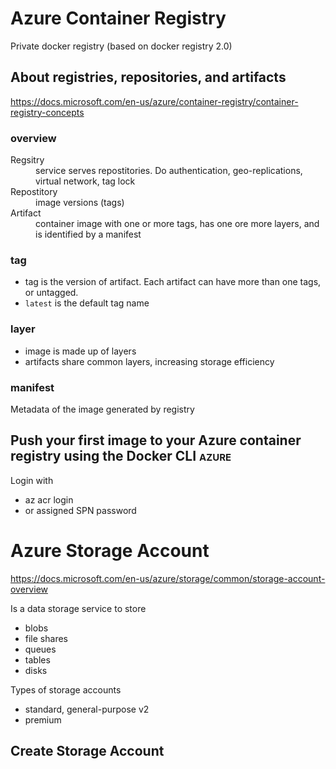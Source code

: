 * Azure Container Registry

Private docker registry (based on docker registry 2.0)

** About registries, repositories, and artifacts

https://docs.microsoft.com/en-us/azure/container-registry/container-registry-concepts

*** overview

- Regsitry :: service serves repostitories. Do authentication, geo-replications, virtual network, tag lock
- Repostitory :: image versions (tags)
- Artifact :: container image with one or more tags, has one ore more layers, and is identified by a manifest

*** tag

- tag is the version of artifact. Each artifact can have more than one tags, or untagged.
- =latest= is the default tag name

*** layer

- image is made up of layers
- artifacts share common layers, increasing storage efficiency

*** manifest

Metadata of the image generated by registry

** Push your first image to your Azure container registry using the Docker CLI :azure:

Login with
- az acr login
- or assigned SPN password

* Azure Storage Account

https://docs.microsoft.com/en-us/azure/storage/common/storage-account-overview

Is a data storage service to store
- blobs
- file shares
- queues
- tables
- disks

Types of storage accounts

- standard, general-purpose v2
- premium

** Create Storage Account



